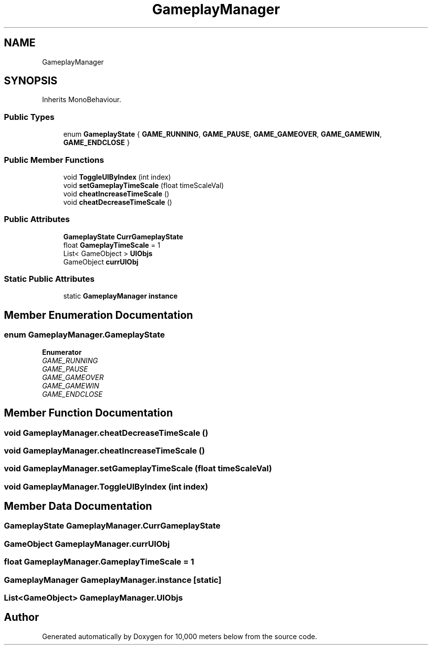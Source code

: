 .TH "GameplayManager" 3 "Sun Dec 12 2021" "10,000 meters below" \" -*- nroff -*-
.ad l
.nh
.SH NAME
GameplayManager
.SH SYNOPSIS
.br
.PP
.PP
Inherits MonoBehaviour\&.
.SS "Public Types"

.in +1c
.ti -1c
.RI "enum \fBGameplayState\fP { \fBGAME_RUNNING\fP, \fBGAME_PAUSE\fP, \fBGAME_GAMEOVER\fP, \fBGAME_GAMEWIN\fP, \fBGAME_ENDCLOSE\fP }"
.br
.in -1c
.SS "Public Member Functions"

.in +1c
.ti -1c
.RI "void \fBToggleUIByIndex\fP (int index)"
.br
.ti -1c
.RI "void \fBsetGameplayTimeScale\fP (float timeScaleVal)"
.br
.ti -1c
.RI "void \fBcheatIncreaseTimeScale\fP ()"
.br
.ti -1c
.RI "void \fBcheatDecreaseTimeScale\fP ()"
.br
.in -1c
.SS "Public Attributes"

.in +1c
.ti -1c
.RI "\fBGameplayState\fP \fBCurrGameplayState\fP"
.br
.ti -1c
.RI "float \fBGameplayTimeScale\fP = 1"
.br
.ti -1c
.RI "List< GameObject > \fBUIObjs\fP"
.br
.ti -1c
.RI "GameObject \fBcurrUIObj\fP"
.br
.in -1c
.SS "Static Public Attributes"

.in +1c
.ti -1c
.RI "static \fBGameplayManager\fP \fBinstance\fP"
.br
.in -1c
.SH "Member Enumeration Documentation"
.PP 
.SS "enum \fBGameplayManager\&.GameplayState\fP"

.PP
\fBEnumerator\fP
.in +1c
.TP
\fB\fIGAME_RUNNING \fP\fP
.TP
\fB\fIGAME_PAUSE \fP\fP
.TP
\fB\fIGAME_GAMEOVER \fP\fP
.TP
\fB\fIGAME_GAMEWIN \fP\fP
.TP
\fB\fIGAME_ENDCLOSE \fP\fP
.SH "Member Function Documentation"
.PP 
.SS "void GameplayManager\&.cheatDecreaseTimeScale ()"

.SS "void GameplayManager\&.cheatIncreaseTimeScale ()"

.SS "void GameplayManager\&.setGameplayTimeScale (float timeScaleVal)"

.SS "void GameplayManager\&.ToggleUIByIndex (int index)"

.SH "Member Data Documentation"
.PP 
.SS "\fBGameplayState\fP GameplayManager\&.CurrGameplayState"

.SS "GameObject GameplayManager\&.currUIObj"

.SS "float GameplayManager\&.GameplayTimeScale = 1"

.SS "\fBGameplayManager\fP GameplayManager\&.instance\fC [static]\fP"

.SS "List<GameObject> GameplayManager\&.UIObjs"


.SH "Author"
.PP 
Generated automatically by Doxygen for 10,000 meters below from the source code\&.
